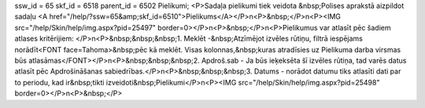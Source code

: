 ssw_id = 65skf_id = 6518parent_id = 6502Pielikumi;<P>Sadaļa pielikumi tiek veidota &nbsp;Polises aprakstā aizpildot sadaļu <A href="/help/?ssw=65&amp;skf_id=6510">Pielikums</A></P>\n<P>&nbsp;</P>\n<P><IMG src="/help/Skin/help/img.aspx?pid=25497" border=0></P>\n<P>&nbsp;</P>\n<P>Pielikumus var atlasīt pēc šadiem atlases kritērijiem: </P>\n<P>&nbsp;&nbsp;&nbsp;1. Meklēt -&nbsp;Atzīmējot izvēles rūtiņu, filtrā iespējams norādīt<FONT face=Tahoma>&nbsp;pēc kā meklēt. Visas kolonnas,&nbsp;kuras atradīsies uz Pielikuma darba virsmas būs atlasāmas</FONT></P>\n<P>&nbsp;&nbsp;&nbsp;2. Apdroš.sab - Ja būs ieķeksēta šī izvēles rūtiņa, tad varēs datus atlasīt pēc Apdrošināšanas sabiedrības.</P>\n<P>&nbsp;&nbsp;&nbsp;3. Datums - norādot datumu tiks atlasīti dati par to periodu, kad ir&nbsp;tikti izveidoti&nbsp;Pielikumi</P>\n<P><IMG src="/help/Skin/help/img.aspx?pid=25498" border=0></P>\n<P>&nbsp;</P>